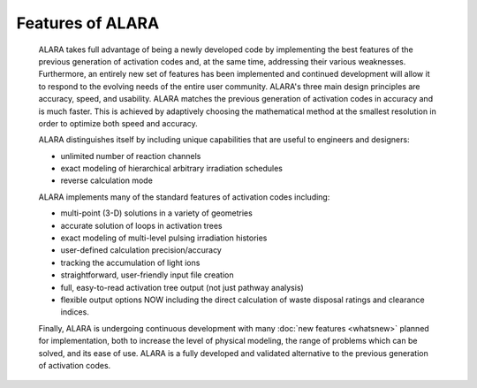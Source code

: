 =================
Features of ALARA
=================

	ALARA takes full advantage of being a newly developed 
	code by implementing the best features of the previous 
	generation of activation codes and, at the same time, 
	addressing their various weaknesses. Furthermore, an 
	entirely new set of features has been implemented and 
	continued development will allow it to respond to the 
	evolving needs of the entire user community. ALARA's 
	three main design principles are accuracy, speed, and 
	usability. ALARA matches the previous generation of 
	activation codes in accuracy and is much faster. This 
	is achieved by adaptively choosing the mathematical 
	method at the smallest resolution in order to optimize 
	both speed and accuracy. 

	ALARA distinguishes itself by including unique 
	capabilities that are useful to engineers and designers: 

	* unlimited number of reaction channels 
	* exact modeling of hierarchical arbitrary irradiation schedules 
	* reverse calculation mode 

	ALARA implements many of the standard features of 
	activation codes including: 

	* multi-point (3-D) solutions in a variety of geometries 
	* accurate solution of loops in activation trees 
	* exact modeling of multi-level pulsing irradiation 
	  histories 
	* user-defined calculation precision/accuracy 
	* tracking the accumulation of light ions 
	* straightforward, user-friendly input file creation 
	* full, easy-to-read activation tree output (not just 
	  pathway analysis) 
	* flexible output options NOW including the direct 
	  calculation of waste disposal ratings and clearance 
	  indices. 

	Finally, ALARA is undergoing continuous development with 
	many :doc:`new features <whatsnew>` planned for implementation, 
	both to increase the level of physical modeling, the range of 
	problems which can be solved, and its ease of use. ALARA 
	is a fully developed and validated alternative to the 
	previous generation of activation codes. 
